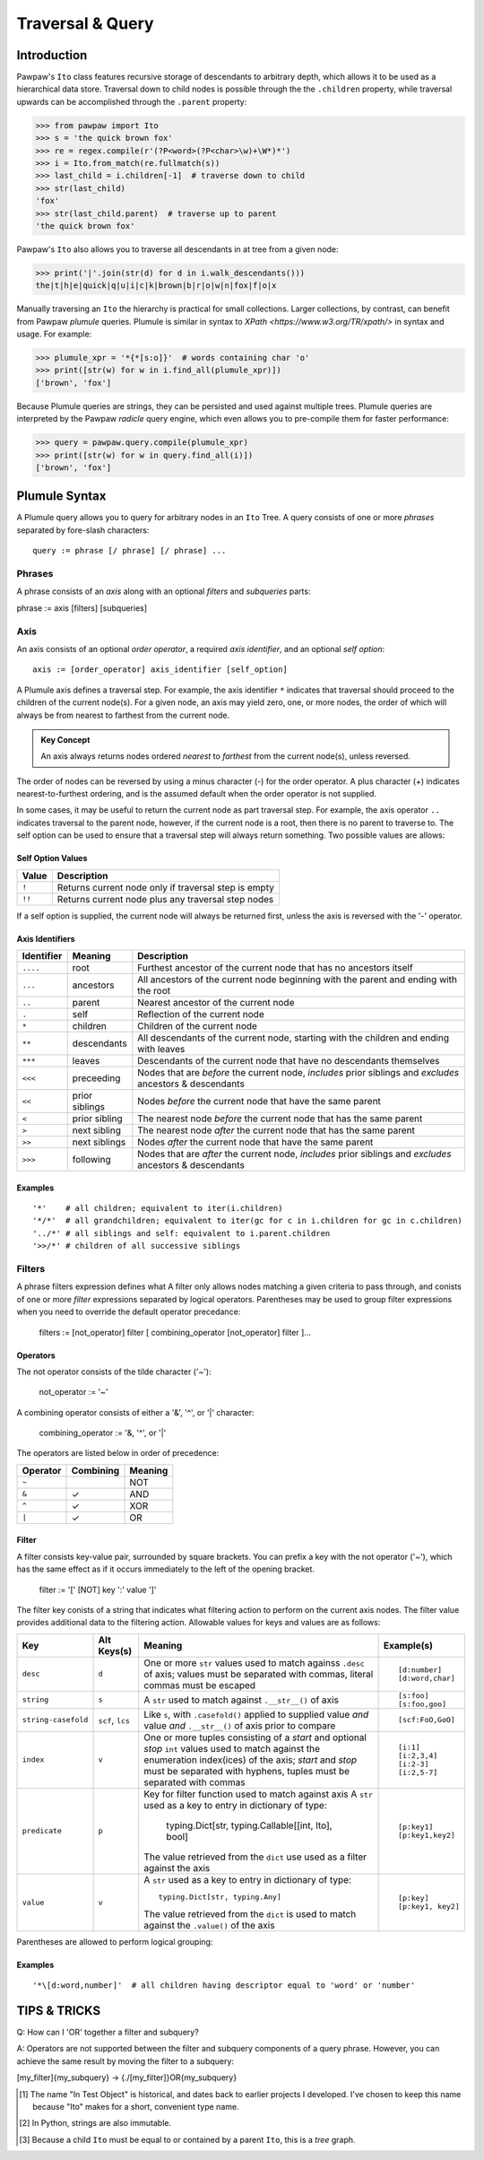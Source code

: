 =================
Traversal & Query
=================

Introduction
============
Pawpaw's ``Ito`` class features recursive storage of descendants to arbitrary depth, which allows it to
be used as a hierarchical data store.  Traversal down to child nodes is possible through the the
``.children`` property, while traversal upwards can be accomplished through the ``.parent`` property:

>>> from pawpaw import Ito
>>> s = 'the quick brown fox'
>>> re = regex.compile(r'(?P<word>(?P<char>\w)+\W*)*')
>>> i = Ito.from_match(re.fullmatch(s))
>>> last_child = i.children[-1]  # traverse down to child
>>> str(last_child)  
'fox'
>>> str(last_child.parent)  # traverse up to parent
'the quick brown fox'

Pawpaw's ``Ito`` also allows you to traverse all descendants in at tree from a given node:

>>> print('|'.join(str(d) for d in i.walk_descendants()))
the|t|h|e|quick|q|u|i|c|k|brown|b|r|o|w|n|fox|f|o|x

Manually traversing an ``Ito`` the hierarchy is practical for small collections.  Larger collections,
by contrast, can benefit from Pawpaw *plumule* queries.  Plumule is similar in syntax to
`XPath <https://www.w3.org/TR/xpath/>` in syntax and usage.  For example:

>>> plumule_xpr = '*{*[s:o]}'  # words containing char 'o'
>>> print([str(w) for w in i.find_all(plumule_xpr)])
['brown', 'fox']

Because Plumule queries are strings, they can be persisted and used against multiple trees.  Plumule
queries are interpreted by the Pawpaw *radicle* query engine, which even allows you to pre-compile
them for faster performance:

>>> query = pawpaw.query.compile(plumule_xpr)
>>> print([str(w) for w in query.find_all(i)])
['brown', 'fox']

Plumule Syntax
==============

A Plumule query allows you to query for arbitrary nodes in an ``Ito`` Tree.  A query consists
of one or more *phrases* separated by fore-slash characters::

 query := phrase [/ phrase] [/ phrase] ...

Phrases
-------
A phrase consists of an *axis* along with an optional *filters* and *subqueries* parts::

phrase := axis [filters] [subqueries]

Axis
----

An axis consists of an optional *order operator*, a required *axis identifier*, and an optional *self option*: ::

 axis := [order_operator] axis_identifier [self_option]

A Plumule axis defines a traversal step.  For example, the axis identifier ``*`` indicates that traversal
should proceed to the children of the current node(s).  For a given node, an axis may yield zero,
one, or more nodes, the order of which will always be from nearest to farthest from the current node.

.. admonition:: Key Concept

   An axis always returns nodes ordered *nearest* to *farthest* from the current node(s), unless reversed.

The order of nodes can be reversed by using a minus character (-) for the order operator.  A plus
character (+) indicates nearest-to-furthest ordering, and is the assumed default when the
order operator is not supplied.

In some cases, it may be useful to return the current node as part traversal step.  For example,
the axis operator ``..`` indicates traversal to the parent node, however, if the current node is
a root, then there is no parent to traverse to.  The self option can be used to ensure that a
traversal step will always return something.  Two possible values are allows:

Self Option Values
^^^^^^^^^^^^^^^^^^

======  ====================================================
Value   Description
======  ====================================================
``!``   Returns current node only if traversal step is empty
------  ----------------------------------------------------
``!!``  Returns current node plus any traversal step nodes
======  ====================================================

If a self option is supplied, the current node will always be returned first, unless
the axis is reversed with the '-' operator.

Axis Identifiers
^^^^^^^^^^^^^^^^

+------------+----------------+------------------------------------------------------------------------+
| Identifier | Meaning        | Description                                                            |
+============+================+========================================================================+
| ``....``   | root           | Furthest ancestor of the current node that has no ancestors itself     |
+------------+----------------+------------------------------------------------------------------------+
| ``...``    | ancestors      | All ancestors of the current node beginning with the parent            |
|            |                | and ending with the root                                               |
+------------+----------------+------------------------------------------------------------------------+
| ``..``     | parent         | Nearest ancestor of the current node                                   |
+------------+----------------+------------------------------------------------------------------------+
| ``.``      | self           | Reflection of the current node                                         |
+------------+----------------+------------------------------------------------------------------------+
| ``*``      | children       | Children of the current node                                           |
+------------+----------------+------------------------------------------------------------------------+
| ``**``     | descendants    | All descendants of the current node, starting with the children and    |
|            |                | ending with leaves                                                     |
+------------+----------------+------------------------------------------------------------------------+
| ``***``    | leaves         | Descendants of the current node that have no descendants themselves    |
+------------+----------------+------------------------------------------------------------------------+
| ``<<<``    | preceeding     | Nodes that are *before* the current node, *includes* prior siblings    |
|            |                | and *excludes* ancestors & descendants                                 |
+------------+----------------+------------------------------------------------------------------------+
| ``<<``     | prior siblings | Nodes *before* the current node that have the same parent              |
+------------+----------------+------------------------------------------------------------------------+
| ``<``      | prior sibling  | The nearest node *before* the current node that has the same parent    |
+------------+----------------+------------------------------------------------------------------------+
| ``>``      | next sibling   |  The nearest node *after* the current node that has the same parent    |
+------------+----------------+------------------------------------------------------------------------+
| ``>>``     | next siblings  |  Nodes *after* the current node that have the same parent              |
+------------+----------------+------------------------------------------------------------------------+
| ``>>>``    | following      | Nodes that are *after* the current node, *includes* prior siblings     |
|            |                | and *excludes* ancestors & descendants                                 |
+------------+----------------+------------------------------------------------------------------------+

Examples
^^^^^^^^

::

 '*'    # all children; equivalent to iter(i.children)
 '*/*'  # all grandchildren; equivalent to iter(gc for c in i.children for gc in c.children)
 '../*' # all siblings and self: equivalent to i.parent.children
 '>>/*' # children of all successive siblings

Filters
-------

A phrase filters expression defines what A filter only allows nodes matching a given criteria to pass through,
and conists of one or more *filter* expressions separated by logical operators.  Parentheses may be used
to group filter expressions when you need to override the default operator precedance:

 filters := [not_operator] filter [ combining_operator [not_operator] filter ]...

Operators
^^^^^^^^^

The not operator consists of the tilde character ('~'):

  not_operator := '~'

A combining operator consists of either a '&', '^', or '|' character:

 combining_operator := '&, '^', or '|'
 
The operators are listed below in order of precedence:

+-----------+------------+----------+
| Operator  | Combining  | Meaning  |
+===========+============+==========+
|  ``~``    |            |   NOT    |
+-----------+------------+----------+
|  ``&``    | ✓          |   AND    |
+-----------+------------+----------+
|  ``^``    | ✓          |   XOR    |
+-----------+------------+----------+
|  ``|``    | ✓          |   OR     |
+-----------+------------+----------+

Filter
^^^^^^

A filter consists key-value pair, surrounded by square brackets.  You can prefix a key with the not operator ('~'), which has the same effect as if it occurs immediately to the left of the opening bracket.

 filter := '[' [NOT] key ':' value ']'

The filter key conists of a string that indicates what filtering action to perform on the current axis nodes.  The filter value
provides additional data to the filtering action.  Allowable values for keys and values are as follows:

+---------------------+------------------+------------------------------------------------------------------------+------------------+
| Key                 | Alt Keys(s)      | Meaning                                                                | Example(s)       |
+=====================+==================+========================================================================+==================+
| ``desc``            | ``d``            | One or more ``str`` values used to match againss ``.desc`` of axis;    | ::               |
|                     |                  | values must be separated with commas, literal commas must be escaped   |                  |
|                     |                  |                                                                        |  [d:number]      |
|                     |                  |                                                                        |  [d:word,char]   |
+---------------------+------------------+------------------------------------------------------------------------+------------------+
| ``string``          | ``s``            | A ``str`` used to match against ``.__str__()`` of axis                 | ::               |
|                     |                  |                                                                        |                  |
|                     |                  |                                                                        |  [s:foo]         |
|                     |                  |                                                                        |  [s:foo,goo]     |
+---------------------+------------------+------------------------------------------------------------------------+------------------+
| ``string-casefold`` | ``scf``, ``lcs`` | Like ``s``, with ``.casefold()`` applied to supplied value *and*       | ::               |
|                     |                  | value *and* ``.__str__()`` of axis prior to compare                    |                  |
|                     |                  |                                                                        |  [scf:FoO,GoO]   |
+---------------------+------------------+------------------------------------------------------------------------+------------------+
| ``index``           | ``v``            | One or more tuples consisting of a *start* and optional *stop* ``int`` | ::               |
|                     |                  | values used to match against the enumeration index(ices) of the axis;  |                  |
|                     |                  | *start* and *stop* must be separated with hyphens, tuples must be      |  [i:1]           |
|                     |                  | separated with commas                                                  |  [i:2,3,4]       |
|                     |                  |                                                                        |  [i:2-3]         |
|                     |                  |                                                                        |  [i:2,5-7]       |
+---------------------+------------------+------------------------------------------------------------------------+------------------+
| ``predicate``       | ``p``            | Key for filter function used to match against axis                     | ::               |
|                     |                  | A ``str`` used as a key to entry in dictionary of type:                |                  |
|                     |                  |                                                                        |   [p:key1]       |
|                     |                  |   typing.Dict[str, typing.Callable[[int, Ito], bool]                   |   [p:key1,key2]  |
|                     |                  |                                                                        |                  |
|                     |                  | The value retrieved from the ``dict`` use used as a filter against     |                  |
|                     |                  | the axis                                                               |                  |
+---------------------+------------------+------------------------------------------------------------------------+------------------+
| ``value``           | ``v``            | A ``str`` used as a key to entry in dictionary of type::               | ::               |
|                     |                  |                                                                        |                  |
|                     |                  |                                                                        |   [p:key]        |
|                     |                  |   typing.Dict[str, typing.Any]                                         |   [p:key1, key2] |
|                     |                  |                                                                        |                  |
|                     |                  | The value retrieved from the ``dict`` is used to match against the     |                  |
|                     |                  | ``.value()`` of the axis                                               |                  |
+---------------------+------------------+------------------------------------------------------------------------+------------------+

Parentheses are allowed to perform logical grouping::


Examples
^^^^^^^^

::

 '*\[d:word,number]'  # all children having descriptor equal to 'word' or 'number'

TIPS & TRICKS
=============

Q: How can I 'OR' together a filter and subquery?

A: Operators are not supported between the filter and subquery components of a query phrase.  However, you can achieve the same result by moving the filter to a subquery:

[my_filter]{my_subquery}  ->  {./[my_filter]}OR{my_subquery}


.. [#] The name "In Test Object" is historical, and dates back to earlier projects I developed.  I've chosen to keep this name because "Ito" makes for a short, convenient type name.

.. [#] In Python, strings are also immutable.

.. [#] Because a child ``Ito`` must be equal to or contained by a parent ``Ito``, this is a *tree* graph.
